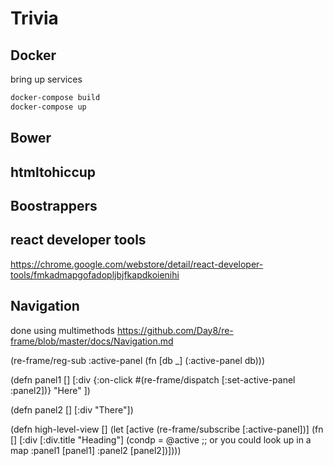 * Trivia
** Docker
bring up services
#+BEGIN_SRC bash
docker-compose build
docker-compose up

#+END_SRC
** Bower
** htmltohiccup
** Boostrappers
** react developer tools
https://chrome.google.com/webstore/detail/react-developer-tools/fmkadmapgofadopljbjfkapdkoienihi
** Navigation
done using multimethods
https://github.com/Day8/re-frame/blob/master/docs/Navigation.md

#+BEGIN_EXAMPLE clojure
(re-frame/reg-sub
  :active-panel
  (fn [db _]
    (:active-panel db)))

(defn panel1
 []
 [:div  {:on-click #(re-frame/dispatch [:set-active-panel :panel2])}
        "Here" ])

(defn panel2
 []
 [:div "There"])

(defn high-level-view
  []
  (let [active  (re-frame/subscribe [:active-panel])]
    (fn []
      [:div
       [:div.title   "Heading"]
       (condp = @active                ;; or you could look up in a map
         :panel1   [panel1]
         :panel2   [panel2])])))
#+END_EXAMPLE
